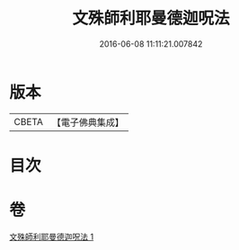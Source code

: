 #+TITLE: 文殊師利耶曼德迦呪法 
#+DATE: 2016-06-08 11:11:21.007842

* 版本
 |     CBETA|【電子佛典集成】|

* 目次

* 卷
[[file:KR6j0445_001.txt][文殊師利耶曼德迦呪法 1]]

